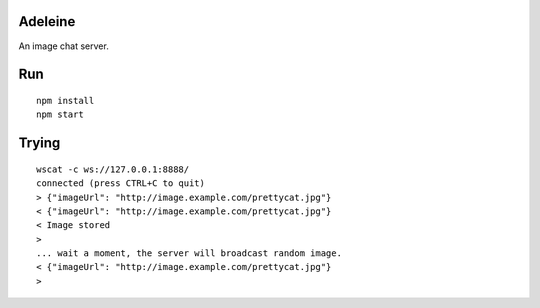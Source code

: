 Adeleine
========

An image chat server.

Run
===

::

    npm install
    npm start

Trying
======

::

    wscat -c ws://127.0.0.1:8888/
    connected (press CTRL+C to quit)
    > {"imageUrl": "http://image.example.com/prettycat.jpg"}
    < {"imageUrl": "http://image.example.com/prettycat.jpg"}
    < Image stored
    >
    ... wait a moment, the server will broadcast random image.
    < {"imageUrl": "http://image.example.com/prettycat.jpg"}
    >

